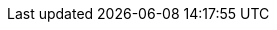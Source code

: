 :page-ad-icon: mortarboard
:page-ad-title: Building Neo4j Applications with Go
:page-ad-description: Enroll for free to learn how to build a Neo4j application with Go.
:page-ad-link: https://graphacademy.neo4j.com/courses/drivers-go/?ref=docs-ad-drivers-go
:page-ad-underline-role: button
:page-ad-underline: Enroll now
